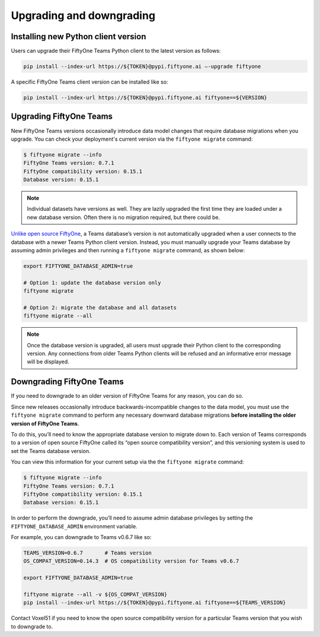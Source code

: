 .. _upgrading-downgrading:

Upgrading and downgrading
===========================

.. default-role:: code

.. _install-new-python-version:

Installing new Python client version
_____________________________________

Users can upgrade their FiftyOne Teams Python client to the latest version as follows:

.. code-block:: shell

	pip install --index-url https://${TOKEN}@pypi.fiftyone.ai –-upgrade fiftyone

A specific FiftyOne Teams client version can be installed like so:

.. code-block:: shell

	pip install --index-url https://${TOKEN}@pypi.fiftyone.ai fiftyone==${VERSION}


.. _upgrading-fiftyone-teams:

Upgrading FiftyOne Teams
_____________________________________

New FiftyOne Teams versions occasionally introduce data model changes that require database migrations when you upgrade. You can check your deployment's current version via the ``fiftyone migrate`` command:

.. code-block:: shell

	$ fiftyone migrate --info
	FiftyOne Teams version: 0.7.1
	FiftyOne compatibility version: 0.15.1
	Database version: 0.15.1

.. note::

	Individual datasets have versions as well. They are lazily upgraded the first time they are loaded under a new database version. Often there is no migration required, but there could be.

`Unlike open source FiftyOne <https://voxel51.com/docs/fiftyone/user_guide/config.html#database-migrations>`_, a Teams database’s version is not automatically upgraded when a user connects to the database with a newer Teams Python client version. Instead, you must manually upgrade your Teams database by assuming admin privileges and then running a ``fiftyone migrate`` command, as shown below:

.. code-block:: shell

	export FIFTYONE_DATABASE_ADMIN=true

	# Option 1: update the database version only
	fiftyone migrate

	# Option 2: migrate the database and all datasets
	fiftyone migrate --all

.. note::

	Once the database version is upgraded, all users must upgrade their Python client to the corresponding version. Any connections from older Teams Python clients will be refused and an informative error message will be displayed.

.. _downgrading-fiftyone-teams:

Downgrading FiftyOne Teams
_____________________________________

If you need to downgrade to an older version of FiftyOne Teams for any reason, you can do so.

Since new releases occasionally introduce backwards-incompatible changes to the data model, you must use the ``fiftyone migrate`` command to perform any necessary downward database migrations **before installing the older version of FiftyOne Teams**.

To do this, you’ll need to know the appropriate database version to migrate down to. Each version of Teams corresponds to a version of open source FiftyOne called its “open source compatibility version”, and this versioning system is used to set the Teams database version.

You can view this information for your current setup via the the ``fiftyone migrate`` command:

.. code-block:: shell

	$ fiftyone migrate --info
	FiftyOne Teams version: 0.7.1
	FiftyOne compatibility version: 0.15.1
	Database version: 0.15.1

In order to perform the downgrade, you’ll need to assume admin database privileges by setting the ``FIFTYONE_DATABASE_ADMIN`` environment variable.

For example, you can downgrade to Teams v0.6.7 like so:

.. code-block:: shell

	TEAMS_VERSION=0.6.7       # Teams version
	OS_COMPAT_VERSION=0.14.3  # OS compatibility version for Teams v0.6.7

	export FIFTYONE_DATABASE_ADMIN=true

	fiftyone migrate --all -v ${OS_COMPAT_VERSION}
	pip install --index-url https://${TOKEN}@pypi.fiftyone.ai fiftyone==${TEAMS_VERSION}

Contact Voxel51 if you need to know the open source compatibility version for a particular Teams version that you wish to downgrade to.




